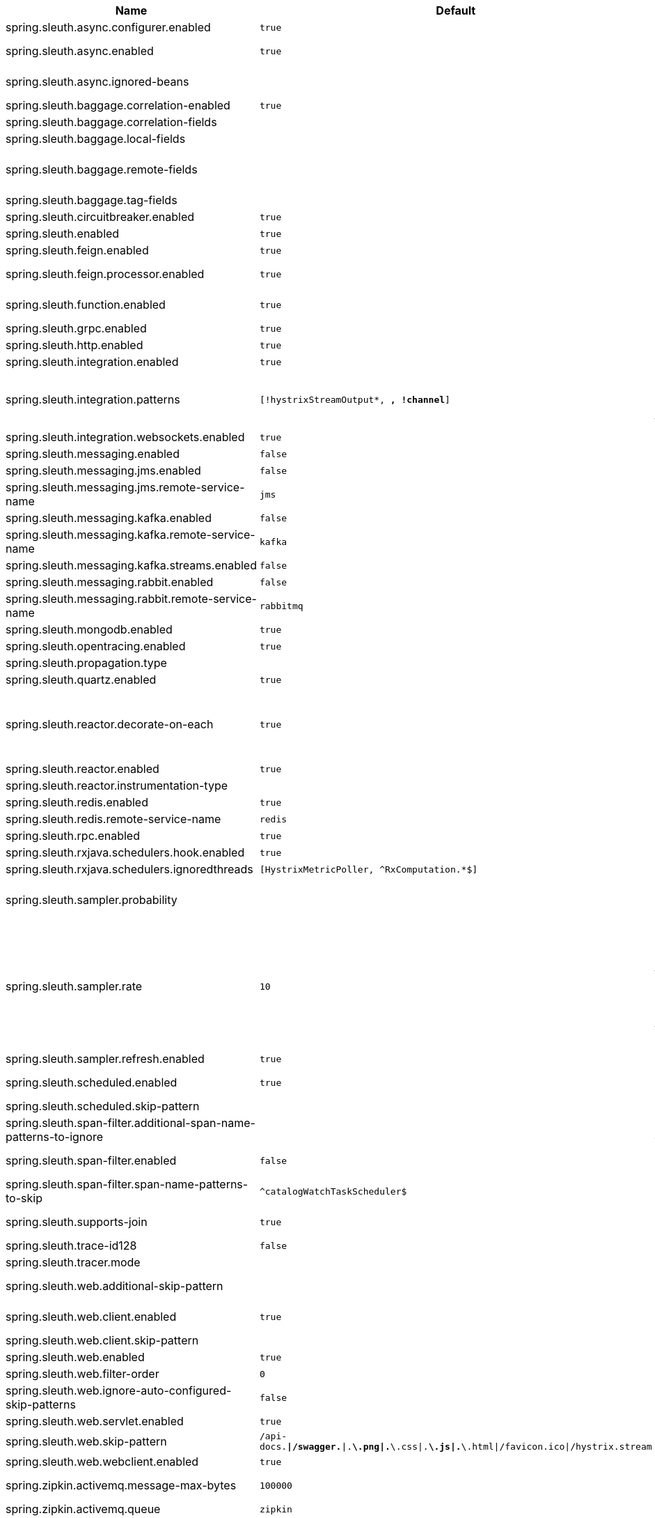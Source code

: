 |===
|Name | Default | Description

|spring.sleuth.async.configurer.enabled | `true` | Enable default AsyncConfigurer.
|spring.sleuth.async.enabled | `true` | Enable instrumenting async related components so that the tracing information is passed between threads.
|spring.sleuth.async.ignored-beans |  | List of {@link java.util.concurrent.Executor} bean names that should be ignored and not wrapped in a trace representation.
|spring.sleuth.baggage.correlation-enabled | `true` | Enables correlating the baggage context with logging contexts.
|spring.sleuth.baggage.correlation-fields |  | 
|spring.sleuth.baggage.local-fields |  | 
|spring.sleuth.baggage.remote-fields |  | List of fields that are referenced the same in-process as it is on the wire. For example, the field "x-vcap-request-id" would be set as-is including the prefix.
|spring.sleuth.baggage.tag-fields |  | 
|spring.sleuth.circuitbreaker.enabled | `true` | Enable Spring Cloud CircuitBreaker instrumentation.
|spring.sleuth.enabled | `true` | 
|spring.sleuth.feign.enabled | `true` | Enable span information propagation when using Feign.
|spring.sleuth.feign.processor.enabled | `true` | Enable post processor that wraps Feign Context in its tracing representations.
|spring.sleuth.function.enabled | `true` | Enable instrumenting of Spring Cloud Function and Spring Cloud Function based projects (e.g. Spring Cloud Stream).
|spring.sleuth.grpc.enabled | `true` | Enable span information propagation when using GRPC.
|spring.sleuth.http.enabled | `true` | Enables HTTP support.
|spring.sleuth.integration.enabled | `true` | Enable Spring Integration sleuth instrumentation.
|spring.sleuth.integration.patterns | `[!hystrixStreamOutput*, *, !channel*]` | An array of patterns against which channel names will be matched. @see org.springframework.integration.config.GlobalChannelInterceptor#patterns() Defaults to any channel name not matching the Hystrix Stream and functional Stream channel names.
|spring.sleuth.integration.websockets.enabled | `true` | Enable tracing for WebSockets.
|spring.sleuth.messaging.enabled | `false` | Should messaging be turned on.
|spring.sleuth.messaging.jms.enabled | `false` | Enable tracing of JMS.
|spring.sleuth.messaging.jms.remote-service-name | `jms` | JMS remote service name.
|spring.sleuth.messaging.kafka.enabled | `false` | Enable tracing of Kafka.
|spring.sleuth.messaging.kafka.remote-service-name | `kafka` | Kafka remote service name.
|spring.sleuth.messaging.kafka.streams.enabled | `false` | Enable tracing of Kafka Streams.
|spring.sleuth.messaging.rabbit.enabled | `false` | Enable tracing of RabbitMQ.
|spring.sleuth.messaging.rabbit.remote-service-name | `rabbitmq` | Rabbit remote service name.
|spring.sleuth.mongodb.enabled | `true` | Enable tracing for MongoDb.
|spring.sleuth.opentracing.enabled | `true` | Enables OpenTracing support.
|spring.sleuth.propagation.type |  | Tracing context propagation types.
|spring.sleuth.quartz.enabled | `true` | Enable tracing for Quartz.
|spring.sleuth.reactor.decorate-on-each | `true` | When true decorates on each operator, will be less performing, but logging will always contain the tracing entries in each operator. When false decorates on last operator, will be more performing, but logging might not always contain the tracing entries. @deprecated use explicit value via {@link SleuthReactorProperties#instrumentationType}
|spring.sleuth.reactor.enabled | `true` | When true enables instrumentation for reactor.
|spring.sleuth.reactor.instrumentation-type |  | 
|spring.sleuth.redis.enabled | `true` | Enable span information propagation when using Redis.
|spring.sleuth.redis.remote-service-name | `redis` | Service name for the remote Redis endpoint.
|spring.sleuth.rpc.enabled | `true` | Enable tracing of RPC.
|spring.sleuth.rxjava.schedulers.hook.enabled | `true` | Enable support for RxJava via RxJavaSchedulersHook.
|spring.sleuth.rxjava.schedulers.ignoredthreads | `[HystrixMetricPoller, ^RxComputation.*$]` | Thread names for which spans will not be sampled.
|spring.sleuth.sampler.probability |  | Probability of requests that should be sampled. E.g. 1.0 - 100% requests should be sampled. The precision is whole-numbers only (i.e. there's no support for 0.1% of the traces).
|spring.sleuth.sampler.rate | `10` | A rate per second can be a nice choice for low-traffic endpoints as it allows you surge protection. For example, you may never expect the endpoint to get more than 50 requests per second. If there was a sudden surge of traffic, to 5000 requests per second, you would still end up with 50 traces per second. Conversely, if you had a percentage, like 10%, the same surge would end up with 500 traces per second, possibly overloading your storage. Amazon X-Ray includes a rate-limited sampler (named Reservoir) for this purpose. Brave has taken the same approach via the {@link brave.sampler.RateLimitingSampler}.
|spring.sleuth.sampler.refresh.enabled | `true` | Enable refresh scope for sampler.
|spring.sleuth.scheduled.enabled | `true` | Enable tracing for {@link org.springframework.scheduling.annotation.Scheduled}.
|spring.sleuth.scheduled.skip-pattern |  | Pattern for the fully qualified name of a class that should be skipped.
|spring.sleuth.span-filter.additional-span-name-patterns-to-ignore |  | Additional list of span names to ignore. Will be appended to {@link #spanNamePatternsToSkip}.
|spring.sleuth.span-filter.enabled | `false` | Will turn on the default Sleuth handler mechanism. Might ignore exporting of certain spans;
|spring.sleuth.span-filter.span-name-patterns-to-skip | `^catalogWatchTaskScheduler$` | List of span names to ignore. They will not be sent to external systems.
|spring.sleuth.supports-join | `true` | True means the tracing system supports sharing a span ID between a client and server.
|spring.sleuth.trace-id128 | `false` | When true, generate 128-bit trace IDs instead of 64-bit ones.
|spring.sleuth.tracer.mode |  | Set which tracer implementation should be picked.
|spring.sleuth.web.additional-skip-pattern |  | Additional pattern for URLs that should be skipped in tracing. This will be appended to the {@link SleuthWebProperties#skipPattern}.
|spring.sleuth.web.client.enabled | `true` | Enable interceptor injecting into {@link org.springframework.web.client.RestTemplate}.
|spring.sleuth.web.client.skip-pattern |  | Pattern for URLs that should be skipped in client side tracing.
|spring.sleuth.web.enabled | `true` | When true enables instrumentation for web applications.
|spring.sleuth.web.filter-order | `0` | Order in which the tracing filters should be registered.
|spring.sleuth.web.ignore-auto-configured-skip-patterns | `false` | If set to true, auto-configured skip patterns will be ignored.
|spring.sleuth.web.servlet.enabled | `true` | Enable servlet instrumentation.
|spring.sleuth.web.skip-pattern | `/api-docs.*\|/swagger.*\|.*\.png\|.*\.css\|.*\.js\|.*\.html\|/favicon.ico\|/hystrix.stream` | Pattern for URLs that should be skipped in tracing.
|spring.sleuth.web.webclient.enabled | `true` | Enable tracing instrumentation for WebClient.
|spring.zipkin.activemq.message-max-bytes | `100000` | Maximum number of bytes for a given message with spans sent to Zipkin over ActiveMQ.
|spring.zipkin.activemq.queue | `zipkin` | Name of the ActiveMQ queue where spans should be sent to Zipkin.
|spring.zipkin.base-url | `http://localhost:9411/` | URL of the zipkin query server instance. You can also provide the service id of the Zipkin server if Zipkin's registered in service discovery (e.g. https://zipkinserver/).
|spring.zipkin.compression.enabled | `false` | 
|spring.zipkin.discovery-client-enabled |  | If set to {@code false}, will treat the {@link ZipkinProperties#baseUrl} as a URL always.
|spring.zipkin.enabled | `true` | Enables sending spans to Zipkin.
|spring.zipkin.encoder |  | Encoding type of spans sent to Zipkin. Set to {@link SpanBytesEncoder#JSON_V1} if your server is not recent.
|spring.zipkin.kafka.topic | `zipkin` | Name of the Kafka topic where spans should be sent to Zipkin.
|spring.zipkin.locator.discovery.enabled | `false` | Enabling of locating the host name via service discovery.
|spring.zipkin.message-timeout | `1` | Timeout in seconds before pending spans will be sent in batches to Zipkin.
|spring.zipkin.rabbitmq.addresses |  | Addresses of the RabbitMQ brokers used to send spans to Zipkin
|spring.zipkin.rabbitmq.queue | `zipkin` | Name of the RabbitMQ queue where spans should be sent to Zipkin.
|spring.zipkin.sender.type |  | Means of sending spans to Zipkin.
|spring.zipkin.service.name |  | The name of the service, from which the Span was sent via HTTP, that should appear in Zipkin.

|===